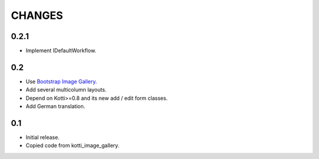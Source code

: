 CHANGES
=======

0.2.1
-----

-   Implement IDefaultWorkflow.

0.2
---

-   Use `Bootstrap Image Gallery`_.

-   Add several multicolumn layouts.

-   Depend on Kotti>=0.8 and its new add / edit form classes.

-   Add German translation.

0.1
---

-   Initial release.

-   Copied code from kotti_image_gallery.


.. _Bootstrap Image Gallery: http://blueimp.github.com/Bootstrap-Image-Gallery/
